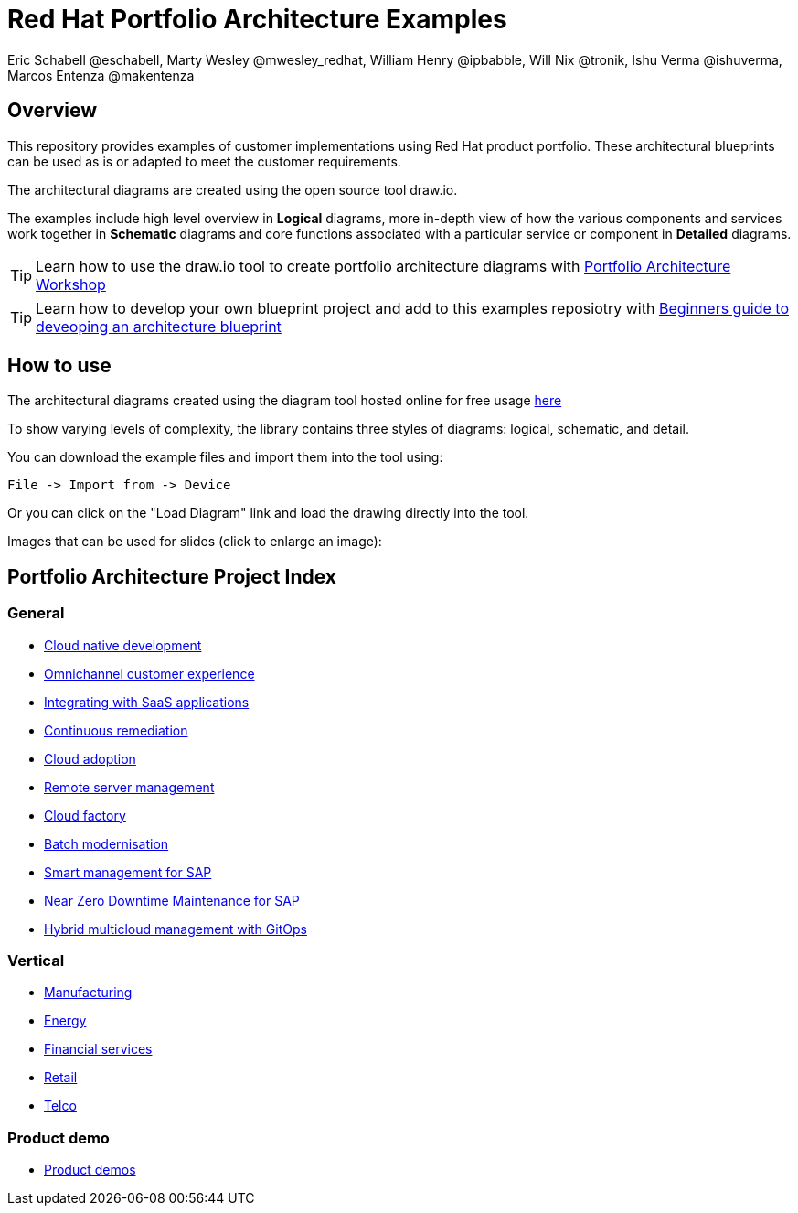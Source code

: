 = Red Hat Portfolio Architecture Examples
Eric Schabell @eschabell, Marty Wesley @mwesley_redhat, William Henry @ipbabble, Will Nix @tronik, Ishu Verma  @ishuverma, Marcos Entenza @makentenza
:homepage: https://gitlab.com/redhatdemocentral/portfolio-architecture-examples
:imagesdir: images
:icons: font
:source-highlighter: prettify

== Overview
This repository provides examples of customer implementations using Red Hat product portfolio. These architectural blueprints can be used as is or adapted to meet the customer requirements.

The architectural diagrams are created using the open source tool draw.io.

The examples include high level overview in *Logical* diagrams, more in-depth view of how the various components and services work together in *Schematic* diagrams and core functions associated with a particular service or component in *Detailed* diagrams.

TIP: Learn how to use the draw.io tool to create portfolio architecture diagrams with https://gitlab.com/redhatdemocentral/portfolio-architecture-workshops[Portfolio Architecture Workshop]

TIP: Learn how to develop your own blueprint project and add to this examples reposiotry with https://redhatdemocentral.gitlab.io/portfolio-architecture-template[Beginners guide to deveoping an architecture blueprint]

== How to use
The architectural diagrams created using the diagram tool hosted online for free usage https://redhatdemocentral.gitlab.io/portfolio-architecture-tooling[here]

To show varying levels of complexity, the library contains three styles of diagrams: logical, schematic, and detail.


You can download the example files and import them into the tool using:

  File -> Import from -> Device

Or you can click on the "Load Diagram" link and load the drawing directly into the tool.

Images that can be used for slides (click to enlarge an image):

== Portfolio Architecture Project Index

=== General
* link:cnd.adoc[Cloud native development]
* link:omnichannel.adoc[Omnichannel customer experience]
* link:integrated-saas.adoc[Integrating with SaaS applications]
* link:continuous-remediation.adoc[Continuous remediation]
* link:cloud-adoption.adoc[Cloud adoption]
* link:remote-management.adoc[Remote server management]
* link:cloud-factory.adoc[Cloud factory]
* link:batch-modernisation.adoc[Batch modernisation]
* link:sap-smart-management.adoc[Smart management for SAP]
* link:nzd-sap.adoc[Near Zero Downtime Maintenance for SAP]
* link:spi-multi-cloud-gitops.adoc[Hybrid multicloud management with GitOps]

=== Vertical
* link:edge-ai-ml.adoc[Manufacturing]
* link:edge-utility.adoc[Energy]
* link:financial-services.adoc[Financial services]
* link:retail.adoc[Retail]
* link:telco.adoc[Telco]

=== Product demo
* link:demos.adoc[Product demos]
